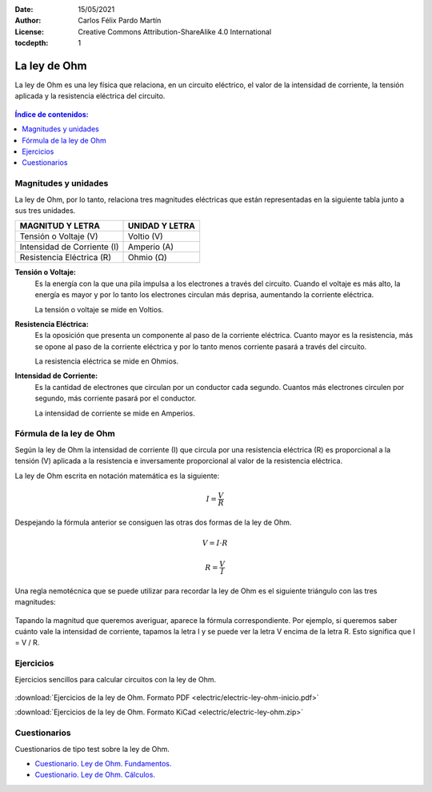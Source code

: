 ﻿:Date: 15/05/2021
:Author: Carlos Félix Pardo Martín
:License: Creative Commons Attribution-ShareAlike 4.0 International
:tocdepth: 1

.. _electric-ley-ohm:

La ley de Ohm
=============
La ley de Ohm es una ley física que relaciona, en un circuito eléctrico,
el valor de la intensidad de corriente, la tensión aplicada
y la resistencia eléctrica del circuito.

.. figure:: electric/_images/electric-ley-ohm-00.png
   :align: center
   :width: 303px


.. contents:: Índice de contenidos:
   :local:
   :depth: 2


Magnitudes y unidades
---------------------
La ley de Ohm, por lo tanto, relaciona tres magnitudes eléctricas que
están representadas en la siguiente tabla junto a sus tres unidades.

.. table::
   :widths: auto

   +--------------------------------+----------------------------------+
   | MAGNITUD Y LETRA               | UNIDAD Y LETRA                   |
   +================================+==================================+
   | Tensión o Voltaje  (V)         | Voltio (V)                       |
   +--------------------------------+----------------------------------+
   | Intensidad de Corriente (I)    | Amperio (A)                      |
   +--------------------------------+----------------------------------+
   | Resistencia Eléctrica (R)      | Ohmio (Ω)                        |
   +--------------------------------+----------------------------------+


**Tensión o Voltaje:**
   Es la energía con la que una pila impulsa a los electrones a través
   del circuito.
   Cuando el voltaje es más alto, la energía es mayor y por lo tanto los
   electrones circulan más deprisa, aumentando la corriente eléctrica.

   La tensión o voltaje se mide en Voltios.


**Resistencia Eléctrica:**
   Es la oposición que presenta un componente al paso de la corriente
   eléctrica.
   Cuanto mayor es la resistencia, más se opone al paso de la corriente
   eléctrica y por lo tanto menos corriente pasará a través del
   circuito.

   La resistencia eléctrica se mide en Ohmios.


**Intensidad de Corriente:**
   Es la cantidad de electrones que circulan por un conductor cada segundo.
   Cuantos más electrones circulen por segundo, más corriente pasará
   por el conductor.

   La intensidad de corriente se mide en Amperios.


Fórmula de la ley de Ohm
------------------------
Según la ley de Ohm la intensidad de corriente (I) que circula por una
resistencia eléctrica (R) es proporcional a la tensión (V) aplicada a la
resistencia e inversamente proporcional al valor de la resistencia
eléctrica.

La ley de Ohm escrita en notación matemática es la siguiente:

.. math::

   I = \cfrac{V}{R}

Despejando la fórmula anterior se consiguen las otras dos formas de la
ley de Ohm.

.. math::

   V = I \cdot R

.. math::

   R = \cfrac{V}{I}

Una regla nemotécnica que se puede utilizar para recordar la ley de Ohm es
el siguiente triángulo con las tres magnitudes:

.. figure:: electric/_images/electric-ley-ohm-triangulo.png
   :align: center
   :width: 160px

Tapando la magnitud que queremos averiguar, aparece la fórmula
correspondiente.
Por ejemplo, si queremos saber cuánto vale la intensidad de corriente,
tapamos la letra I y se puede ver la letra V
encima de la letra R. Esto significa que I = V / R.


Ejercicios
----------
Ejercicios sencillos para calcular circuitos con la ley de Ohm.

.. figure:: electric/_images/electric-ley-ohm-01.png
   :align: center
   :width: 303px

:download:`Ejercicios de la ley de Ohm. Formato PDF
<electric/electric-ley-ohm-inicio.pdf>`

:download:`Ejercicios de la ley de Ohm. Formato KiCad
<electric/electric-ley-ohm.zip>`


Cuestionarios
-------------
Cuestionarios de tipo test sobre la ley de Ohm.

* `Cuestionario. Ley de Ohm. Fundamentos.
  <../test/es-electric-ohms-law.html>`__
* `Cuestionario. Ley de Ohm. Cálculos.
  <../test/es-electric-ohms-law-2.html>`__
